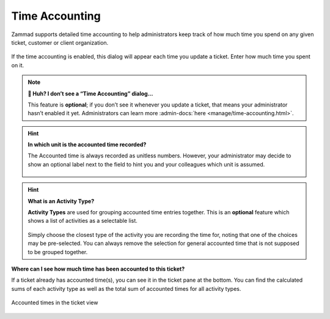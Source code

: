 ﻿Time Accounting
===============

Zammad supports detailed time accounting to help administrators keep track of
how much time you spend on any given ticket, customer or client organization.

.. figure:: /images/advanced/time-accounting/time-accounting-simple-recording.png
   :alt: Time Accounting Dialog
   :align: center

If the time accounting is enabled, this dialog will appear each time you update
a ticket. Enter how much time you spent on it.

.. note:: **🤔 Huh? I don’t see a “Time Accounting” dialog...** 

   This feature is **optional**; if you don’t see it whenever you update a
   ticket, that means your administrator hasn’t enabled it yet.
   Administrators can learn more
   :admin-docs:`here <manage/time-accounting.html>`.

.. hint:: **In which unit is the accounted time recorded?**

   The Accounted time is always recorded as unitless numbers. However, your
   administrator may decide to show an optional label next to the field to hint
   you and your colleagues which unit is assumed.

   .. figure:: /images/advanced/time-accounting/time-accounting-unit-recording.png
      :alt: Time Accounting Unit
      :align: center

.. hint:: **What is an Activity Type?**

   **Activity Types** are used for grouping accounted time entries together.
   This is an **optional** feature which shows a list of activities as a
   selectable list.

   .. figure:: /images/advanced/time-accounting/time-accounting-select-activity-type.png
      :alt: Time Accounting Activity Type
      :align: center

   Simply choose the closest type of the activity you are recording the time
   for, noting that one of the choices may be pre-selected. You can always
   remove the selection for general accounted time that is not supposed to be
   grouped together.

**Where can I see how much time has been accounted to this ticket?**

If a ticket already has accounted time(s), you can see it in the ticket pane
at the bottom. You can find the calculated sums of each activity type as well
as the total sum of accounted times for all activity types.

.. figure:: /images/advanced/time-accounting/ticket-pane-accounted-time.png
   :alt: Screenshot showing accounted times in ticket pane
   :align: center

   Accounted times in the ticket view